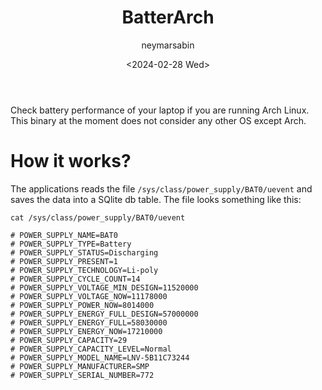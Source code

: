 #+TITLE: BatterArch
#+OPTIONS: toc:nil
#+AUTHOR: neymarsabin
#+DATE: <2024-02-28 Wed>

Check battery performance of your laptop if you are running Arch Linux. This binary at the moment does not consider any other OS except Arch.

* How it works?
The applications reads the file ~/sys/class/power_supply/BAT0/uevent~ and saves the data into a SQlite db table. The file looks something like this:
#+begin_src shell
cat /sys/class/power_supply/BAT0/uevent

# POWER_SUPPLY_NAME=BAT0
# POWER_SUPPLY_TYPE=Battery
# POWER_SUPPLY_STATUS=Discharging
# POWER_SUPPLY_PRESENT=1
# POWER_SUPPLY_TECHNOLOGY=Li-poly
# POWER_SUPPLY_CYCLE_COUNT=14
# POWER_SUPPLY_VOLTAGE_MIN_DESIGN=11520000
# POWER_SUPPLY_VOLTAGE_NOW=11178000
# POWER_SUPPLY_POWER_NOW=8014000
# POWER_SUPPLY_ENERGY_FULL_DESIGN=57000000
# POWER_SUPPLY_ENERGY_FULL=58030000
# POWER_SUPPLY_ENERGY_NOW=17210000
# POWER_SUPPLY_CAPACITY=29
# POWER_SUPPLY_CAPACITY_LEVEL=Normal
# POWER_SUPPLY_MODEL_NAME=LNV-5B11C73244
# POWER_SUPPLY_MANUFACTURER=SMP
# POWER_SUPPLY_SERIAL_NUMBER=772
#+end_src
